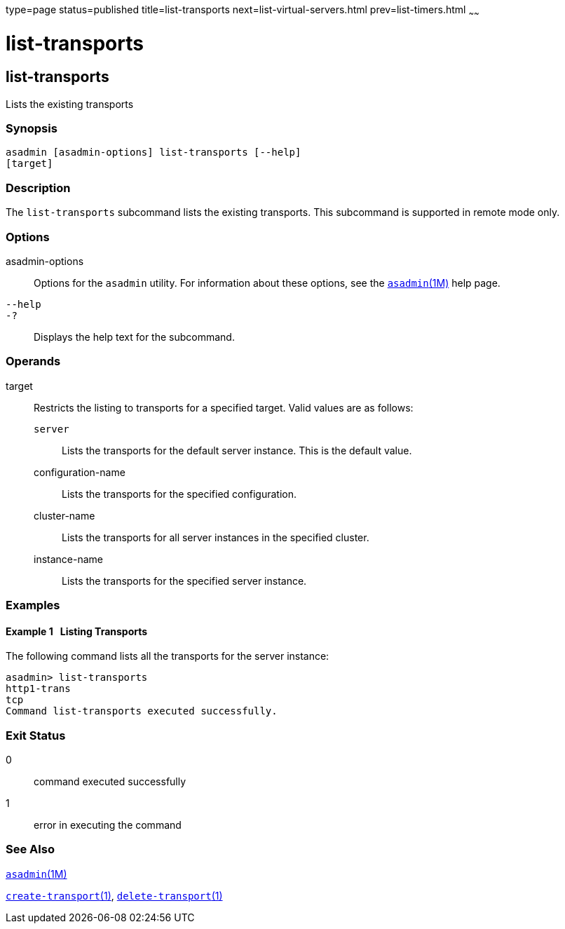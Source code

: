 type=page
status=published
title=list-transports
next=list-virtual-servers.html
prev=list-timers.html
~~~~~~

list-transports
===============

[[list-transports-1]][[GSRFM00206]][[list-transports]]

list-transports
---------------

Lists the existing transports

[[sthref1842]]

=== Synopsis

[source]
----
asadmin [asadmin-options] list-transports [--help]
[target]
----

[[sthref1843]]

=== Description

The `list-transports` subcommand lists the existing transports. This
subcommand is supported in remote mode only.

[[sthref1844]]

=== Options

asadmin-options::
  Options for the `asadmin` utility. For information about these
  options, see the link:asadmin.html#asadmin-1m[`asadmin`(1M)] help page.
`--help`::
`-?`::
  Displays the help text for the subcommand.

[[sthref1845]]

=== Operands

target::
  Restricts the listing to transports for a specified target. Valid
  values are as follows:

  `server`;;
    Lists the transports for the default server instance. This is the
    default value.
  configuration-name;;
    Lists the transports for the specified configuration.
  cluster-name;;
    Lists the transports for all server instances in the specified
    cluster.
  instance-name;;
    Lists the transports for the specified server instance.

[[sthref1846]]

=== Examples

[[GSRFM716]][[sthref1847]]

==== Example 1   Listing Transports

The following command lists all the transports for the server instance:

[source]
----
asadmin> list-transports
http1-trans
tcp
Command list-transports executed successfully.
----

[[sthref1848]]

=== Exit Status

0::
  command executed successfully
1::
  error in executing the command

[[sthref1849]]

=== See Also

link:asadmin.html#asadmin-1m[`asadmin`(1M)]

link:create-transport.html#create-transport-1[`create-transport`(1)],
link:delete-transport.html#delete-transport-1[`delete-transport`(1)]


